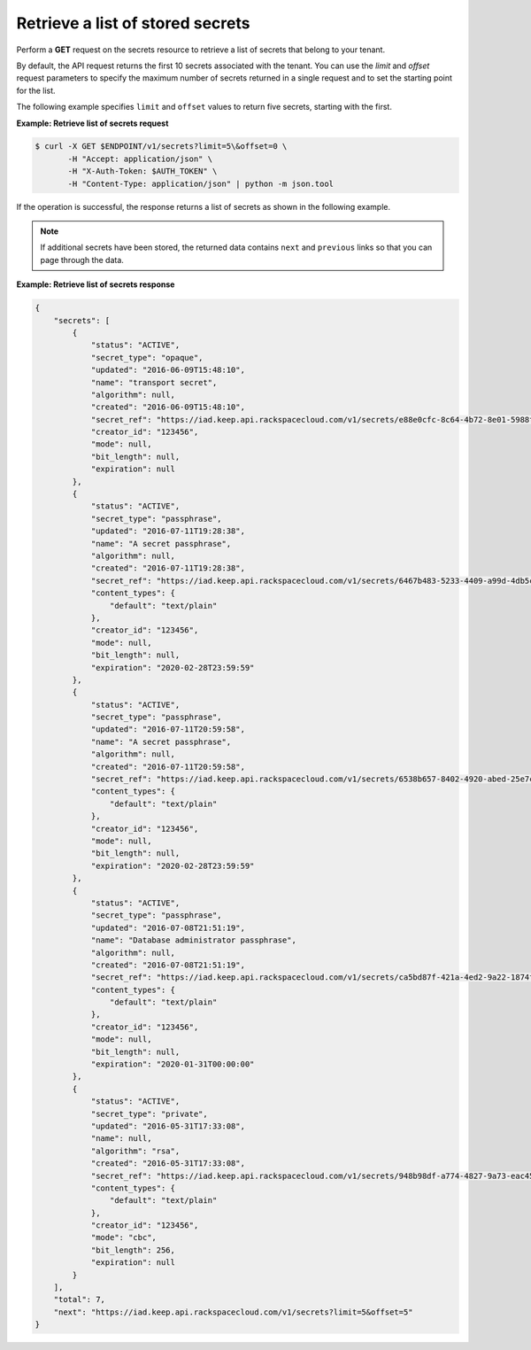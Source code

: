 .. _gsg-retrieve-list-of-stored-secrets:

Retrieve a list of stored secrets
~~~~~~~~~~~~~~~~~~~~~~~~~~~~~~~~~

Perform a **GET** request on the secrets resource to retrieve a list of
secrets that belong to your tenant.

By default, the API request returns the first 10 secrets associated with the
tenant. You can use the *limit* and *offset* request parameters to specify the
maximum number of secrets returned in a single request and to set the starting
point for the list.

The following example specifies ``limit`` and ``offset`` values to return five
secrets, starting with the first.


**Example: Retrieve list of secrets request**

.. code::

    $ curl -X GET $ENDPOINT/v1/secrets?limit=5\&offset=0 \
           -H "Accept: application/json" \
           -H "X-Auth-Token: $AUTH_TOKEN" \
           -H "Content-Type: application/json" | python -m json.tool


If the operation is successful, the response returns a list of secrets as
shown in the following example.

.. note::

    If additional secrets have been stored, the returned data contains
    ``next`` and ``previous`` links so that you can page through the data.



**Example:  Retrieve list of secrets response**

.. code::

    {
        "secrets": [
            {
                "status": "ACTIVE",
                "secret_type": "opaque",
                "updated": "2016-06-09T15:48:10",
                "name": "transport secret",
                "algorithm": null,
                "created": "2016-06-09T15:48:10",
                "secret_ref": "https://iad.keep.api.rackspacecloud.com/v1/secrets/e88e0cfc-8c64-4b72-8e01-5988f704659a",
                "creator_id": "123456",
                "mode": null,
                "bit_length": null,
                "expiration": null
            },
            {
                "status": "ACTIVE",
                "secret_type": "passphrase",
                "updated": "2016-07-11T19:28:38",
                "name": "A secret passphrase",
                "algorithm": null,
                "created": "2016-07-11T19:28:38",
                "secret_ref": "https://iad.keep.api.rackspacecloud.com/v1/secrets/6467b483-5233-4409-a99d-4db5cf86fe6d",
                "content_types": {
                    "default": "text/plain"
                },
                "creator_id": "123456",
                "mode": null,
                "bit_length": null,
                "expiration": "2020-02-28T23:59:59"
            },
            {
                "status": "ACTIVE",
                "secret_type": "passphrase",
                "updated": "2016-07-11T20:59:58",
                "name": "A secret passphrase",
                "algorithm": null,
                "created": "2016-07-11T20:59:58",
                "secret_ref": "https://iad.keep.api.rackspacecloud.com/v1/secrets/6538b657-8402-4920-abed-25e7ca5e5adf",
                "content_types": {
                    "default": "text/plain"
                },
                "creator_id": "123456",
                "mode": null,
                "bit_length": null,
                "expiration": "2020-02-28T23:59:59"
            },
            {
                "status": "ACTIVE",
                "secret_type": "passphrase",
                "updated": "2016-07-08T21:51:19",
                "name": "Database administrator passphrase",
                "algorithm": null,
                "created": "2016-07-08T21:51:19",
                "secret_ref": "https://iad.keep.api.rackspacecloud.com/v1/secrets/ca5bd87f-421a-4ed2-9a22-1874f2a808c0",
                "content_types": {
                    "default": "text/plain"
                },
                "creator_id": "123456",
                "mode": null,
                "bit_length": null,
                "expiration": "2020-01-31T00:00:00"
            },
            {
                "status": "ACTIVE",
                "secret_type": "private",
                "updated": "2016-05-31T17:33:08",
                "name": null,
                "algorithm": "rsa",
                "created": "2016-05-31T17:33:08",
                "secret_ref": "https://iad.keep.api.rackspacecloud.com/v1/secrets/948b98df-a774-4827-9a73-eac45568c91a",
                "content_types": {
                    "default": "text/plain"
                },
                "creator_id": "123456",
                "mode": "cbc",
                "bit_length": 256,
                "expiration": null
            }
        ],
        "total": 7,
        "next": "https://iad.keep.api.rackspacecloud.com/v1/secrets?limit=5&offset=5"
    }
